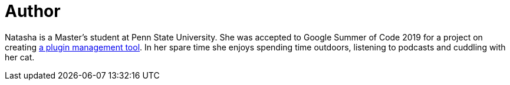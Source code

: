 = Author
:page-author_name: Natasha Stopa
:page-github: stopalopa
:page-twitter: stopamine
:page-authoravatar: ../../images/images/avatars/stopalopa.jpg

Natasha is a Master's student at Penn State University. She was accepted to Google Summer of Code 2019 for a project on creating link:/projects/gsoc/2019/plugin-installation-manager-tool-cli/[a plugin management tool]. In her spare time she enjoys spending time outdoors, listening to podcasts and cuddling with her cat.
